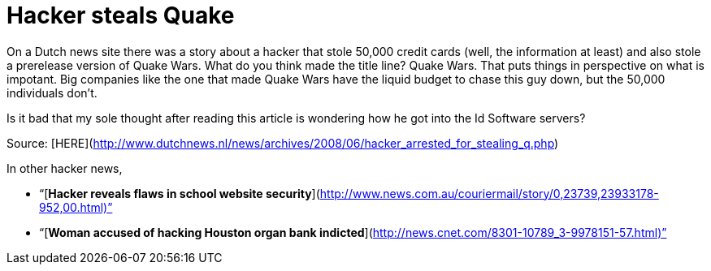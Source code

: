 = Hacker steals Quake
:hp-tags: Breaking News

On a Dutch news site there was a story about a hacker that stole 50,000 credit cards (well, the information at least) and also stole a prerelease version of Quake Wars. What do you think made the title line? Quake Wars. That puts things in perspective on what is impotant. Big companies like the one that made Quake Wars have the liquid budget to chase this guy down, but the 50,000 individuals don’t.  
  
Is it bad that my sole thought after reading this article is wondering how he got into the Id Software servers?  
  
Source: [HERE](http://www.dutchnews.nl/news/archives/2008/06/hacker_arrested_for_stealing_q.php)  
  
In other hacker news,  


  
	
  * “[**Hacker reveals flaws in school website security**](http://www.news.com.au/couriermail/story/0,23739,23933178-952,00.html)”
  
	
  * “[**Woman accused of hacking Houston organ bank indicted**](http://news.cnet.com/8301-10789_3-9978151-57.html)”
  

